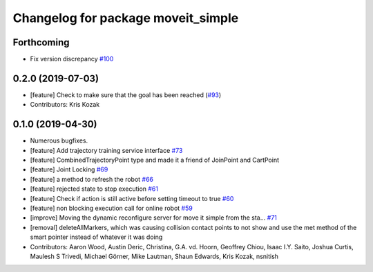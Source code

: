 ^^^^^^^^^^^^^^^^^^^^^^^^^^^^^^^^^^^
Changelog for package moveit_simple
^^^^^^^^^^^^^^^^^^^^^^^^^^^^^^^^^^^

Forthcoming
-----------
* Fix version discrepancy `#100 <https://github.com/plusone-robotics/moveit_simple/issues/100>`_ 

0.2.0 (2019-07-03)
------------------
* [feature] Check to make sure that the goal has been reached (`#93 <https://github.com/plusone-robotics/moveit_simple/issues/93>`_)
* Contributors: Kris Kozak

0.1.0  (2019-04-30)
------------------
* Numerous bugfixes.
* [feature] Add trajectory training service interface `#73 <https://github.com/plusone-robotics/moveit_simple/issues/73>`_
* [feature] CombinedTrajectoryPoint type and made it a friend of JoinPoint and CartPoint
* [feature] Joint Locking `#69 <https://github.com/plusone-robotics/moveit_simple/issues/69>`_
* [feature] a method to refresh the robot `#66 <https://github.com/plusone-robotics/moveit_simple/issues/66>`_
* [feature] rejected state to stop execution `#61 <https://github.com/plusone-robotics/moveit_simple/issues/61>`_
* [feature] Check if action is still active before setting timeout to true `#60 <https://github.com/plusone-robotics/moveit_simple/issues/60>`_
* [feature] non blocking execution call for online robot `#59 <https://github.com/plusone-robotics/moveit_simple/issues/59>`_
* [improve] Moving the dynamic reconfigure server for move it simple from the sta… `#71 <https://github.com/plusone-robotics/moveit_simple/issues/71>`_
* [removal] deleteAllMarkers, which was causing collision contact points to not show and use the met method of the smart pointer instead of whatever it was doing
* Contributors: Aaron Wood, Austin Deric, Christina, G.A. vd. Hoorn, Geoffrey Chiou, Isaac I.Y. Saito, Joshua Curtis, Maulesh S Trivedi, Michael Görner, Mike Lautman, Shaun Edwards, Kris Kozak, nsnitish
